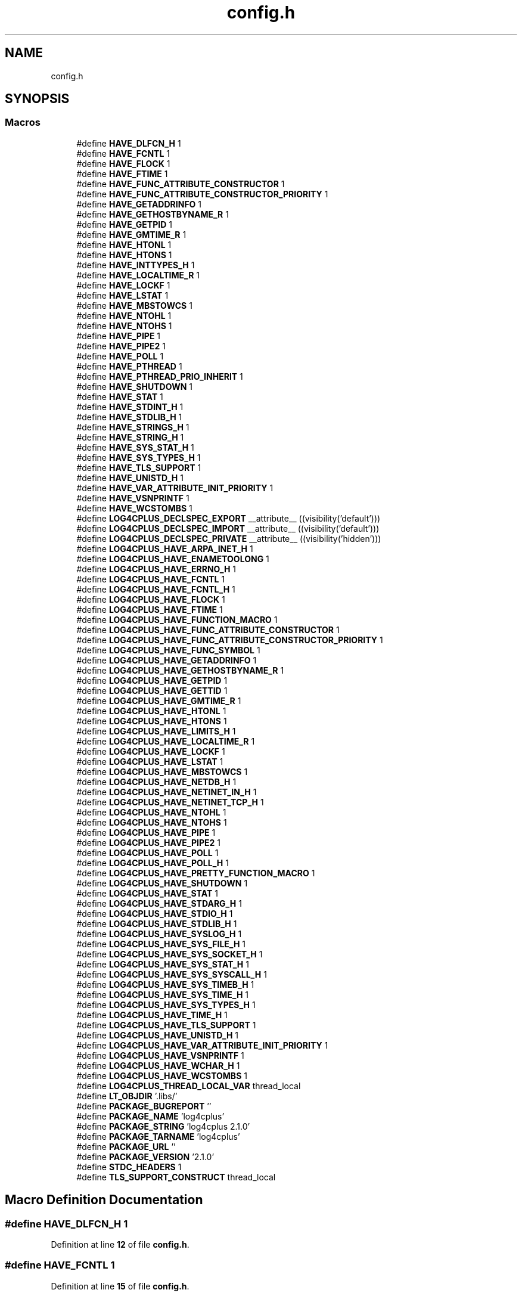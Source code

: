 .TH "config.h" 3 "Fri Sep 20 2024" "Version 2.1.0" "log4cplus" \" -*- nroff -*-
.ad l
.nh
.SH NAME
config.h
.SH SYNOPSIS
.br
.PP
.SS "Macros"

.in +1c
.ti -1c
.RI "#define \fBHAVE_DLFCN_H\fP   1"
.br
.ti -1c
.RI "#define \fBHAVE_FCNTL\fP   1"
.br
.ti -1c
.RI "#define \fBHAVE_FLOCK\fP   1"
.br
.ti -1c
.RI "#define \fBHAVE_FTIME\fP   1"
.br
.ti -1c
.RI "#define \fBHAVE_FUNC_ATTRIBUTE_CONSTRUCTOR\fP   1"
.br
.ti -1c
.RI "#define \fBHAVE_FUNC_ATTRIBUTE_CONSTRUCTOR_PRIORITY\fP   1"
.br
.ti -1c
.RI "#define \fBHAVE_GETADDRINFO\fP   1"
.br
.ti -1c
.RI "#define \fBHAVE_GETHOSTBYNAME_R\fP   1"
.br
.ti -1c
.RI "#define \fBHAVE_GETPID\fP   1"
.br
.ti -1c
.RI "#define \fBHAVE_GMTIME_R\fP   1"
.br
.ti -1c
.RI "#define \fBHAVE_HTONL\fP   1"
.br
.ti -1c
.RI "#define \fBHAVE_HTONS\fP   1"
.br
.ti -1c
.RI "#define \fBHAVE_INTTYPES_H\fP   1"
.br
.ti -1c
.RI "#define \fBHAVE_LOCALTIME_R\fP   1"
.br
.ti -1c
.RI "#define \fBHAVE_LOCKF\fP   1"
.br
.ti -1c
.RI "#define \fBHAVE_LSTAT\fP   1"
.br
.ti -1c
.RI "#define \fBHAVE_MBSTOWCS\fP   1"
.br
.ti -1c
.RI "#define \fBHAVE_NTOHL\fP   1"
.br
.ti -1c
.RI "#define \fBHAVE_NTOHS\fP   1"
.br
.ti -1c
.RI "#define \fBHAVE_PIPE\fP   1"
.br
.ti -1c
.RI "#define \fBHAVE_PIPE2\fP   1"
.br
.ti -1c
.RI "#define \fBHAVE_POLL\fP   1"
.br
.ti -1c
.RI "#define \fBHAVE_PTHREAD\fP   1"
.br
.ti -1c
.RI "#define \fBHAVE_PTHREAD_PRIO_INHERIT\fP   1"
.br
.ti -1c
.RI "#define \fBHAVE_SHUTDOWN\fP   1"
.br
.ti -1c
.RI "#define \fBHAVE_STAT\fP   1"
.br
.ti -1c
.RI "#define \fBHAVE_STDINT_H\fP   1"
.br
.ti -1c
.RI "#define \fBHAVE_STDLIB_H\fP   1"
.br
.ti -1c
.RI "#define \fBHAVE_STRINGS_H\fP   1"
.br
.ti -1c
.RI "#define \fBHAVE_STRING_H\fP   1"
.br
.ti -1c
.RI "#define \fBHAVE_SYS_STAT_H\fP   1"
.br
.ti -1c
.RI "#define \fBHAVE_SYS_TYPES_H\fP   1"
.br
.ti -1c
.RI "#define \fBHAVE_TLS_SUPPORT\fP   1"
.br
.ti -1c
.RI "#define \fBHAVE_UNISTD_H\fP   1"
.br
.ti -1c
.RI "#define \fBHAVE_VAR_ATTRIBUTE_INIT_PRIORITY\fP   1"
.br
.ti -1c
.RI "#define \fBHAVE_VSNPRINTF\fP   1"
.br
.ti -1c
.RI "#define \fBHAVE_WCSTOMBS\fP   1"
.br
.ti -1c
.RI "#define \fBLOG4CPLUS_DECLSPEC_EXPORT\fP   __attribute__ ((visibility('default')))"
.br
.ti -1c
.RI "#define \fBLOG4CPLUS_DECLSPEC_IMPORT\fP   __attribute__ ((visibility('default')))"
.br
.ti -1c
.RI "#define \fBLOG4CPLUS_DECLSPEC_PRIVATE\fP   __attribute__ ((visibility('hidden')))"
.br
.ti -1c
.RI "#define \fBLOG4CPLUS_HAVE_ARPA_INET_H\fP   1"
.br
.ti -1c
.RI "#define \fBLOG4CPLUS_HAVE_ENAMETOOLONG\fP   1"
.br
.ti -1c
.RI "#define \fBLOG4CPLUS_HAVE_ERRNO_H\fP   1"
.br
.ti -1c
.RI "#define \fBLOG4CPLUS_HAVE_FCNTL\fP   1"
.br
.ti -1c
.RI "#define \fBLOG4CPLUS_HAVE_FCNTL_H\fP   1"
.br
.ti -1c
.RI "#define \fBLOG4CPLUS_HAVE_FLOCK\fP   1"
.br
.ti -1c
.RI "#define \fBLOG4CPLUS_HAVE_FTIME\fP   1"
.br
.ti -1c
.RI "#define \fBLOG4CPLUS_HAVE_FUNCTION_MACRO\fP   1"
.br
.ti -1c
.RI "#define \fBLOG4CPLUS_HAVE_FUNC_ATTRIBUTE_CONSTRUCTOR\fP   1"
.br
.ti -1c
.RI "#define \fBLOG4CPLUS_HAVE_FUNC_ATTRIBUTE_CONSTRUCTOR_PRIORITY\fP   1"
.br
.ti -1c
.RI "#define \fBLOG4CPLUS_HAVE_FUNC_SYMBOL\fP   1"
.br
.ti -1c
.RI "#define \fBLOG4CPLUS_HAVE_GETADDRINFO\fP   1"
.br
.ti -1c
.RI "#define \fBLOG4CPLUS_HAVE_GETHOSTBYNAME_R\fP   1"
.br
.ti -1c
.RI "#define \fBLOG4CPLUS_HAVE_GETPID\fP   1"
.br
.ti -1c
.RI "#define \fBLOG4CPLUS_HAVE_GETTID\fP   1"
.br
.ti -1c
.RI "#define \fBLOG4CPLUS_HAVE_GMTIME_R\fP   1"
.br
.ti -1c
.RI "#define \fBLOG4CPLUS_HAVE_HTONL\fP   1"
.br
.ti -1c
.RI "#define \fBLOG4CPLUS_HAVE_HTONS\fP   1"
.br
.ti -1c
.RI "#define \fBLOG4CPLUS_HAVE_LIMITS_H\fP   1"
.br
.ti -1c
.RI "#define \fBLOG4CPLUS_HAVE_LOCALTIME_R\fP   1"
.br
.ti -1c
.RI "#define \fBLOG4CPLUS_HAVE_LOCKF\fP   1"
.br
.ti -1c
.RI "#define \fBLOG4CPLUS_HAVE_LSTAT\fP   1"
.br
.ti -1c
.RI "#define \fBLOG4CPLUS_HAVE_MBSTOWCS\fP   1"
.br
.ti -1c
.RI "#define \fBLOG4CPLUS_HAVE_NETDB_H\fP   1"
.br
.ti -1c
.RI "#define \fBLOG4CPLUS_HAVE_NETINET_IN_H\fP   1"
.br
.ti -1c
.RI "#define \fBLOG4CPLUS_HAVE_NETINET_TCP_H\fP   1"
.br
.ti -1c
.RI "#define \fBLOG4CPLUS_HAVE_NTOHL\fP   1"
.br
.ti -1c
.RI "#define \fBLOG4CPLUS_HAVE_NTOHS\fP   1"
.br
.ti -1c
.RI "#define \fBLOG4CPLUS_HAVE_PIPE\fP   1"
.br
.ti -1c
.RI "#define \fBLOG4CPLUS_HAVE_PIPE2\fP   1"
.br
.ti -1c
.RI "#define \fBLOG4CPLUS_HAVE_POLL\fP   1"
.br
.ti -1c
.RI "#define \fBLOG4CPLUS_HAVE_POLL_H\fP   1"
.br
.ti -1c
.RI "#define \fBLOG4CPLUS_HAVE_PRETTY_FUNCTION_MACRO\fP   1"
.br
.ti -1c
.RI "#define \fBLOG4CPLUS_HAVE_SHUTDOWN\fP   1"
.br
.ti -1c
.RI "#define \fBLOG4CPLUS_HAVE_STAT\fP   1"
.br
.ti -1c
.RI "#define \fBLOG4CPLUS_HAVE_STDARG_H\fP   1"
.br
.ti -1c
.RI "#define \fBLOG4CPLUS_HAVE_STDIO_H\fP   1"
.br
.ti -1c
.RI "#define \fBLOG4CPLUS_HAVE_STDLIB_H\fP   1"
.br
.ti -1c
.RI "#define \fBLOG4CPLUS_HAVE_SYSLOG_H\fP   1"
.br
.ti -1c
.RI "#define \fBLOG4CPLUS_HAVE_SYS_FILE_H\fP   1"
.br
.ti -1c
.RI "#define \fBLOG4CPLUS_HAVE_SYS_SOCKET_H\fP   1"
.br
.ti -1c
.RI "#define \fBLOG4CPLUS_HAVE_SYS_STAT_H\fP   1"
.br
.ti -1c
.RI "#define \fBLOG4CPLUS_HAVE_SYS_SYSCALL_H\fP   1"
.br
.ti -1c
.RI "#define \fBLOG4CPLUS_HAVE_SYS_TIMEB_H\fP   1"
.br
.ti -1c
.RI "#define \fBLOG4CPLUS_HAVE_SYS_TIME_H\fP   1"
.br
.ti -1c
.RI "#define \fBLOG4CPLUS_HAVE_SYS_TYPES_H\fP   1"
.br
.ti -1c
.RI "#define \fBLOG4CPLUS_HAVE_TIME_H\fP   1"
.br
.ti -1c
.RI "#define \fBLOG4CPLUS_HAVE_TLS_SUPPORT\fP   1"
.br
.ti -1c
.RI "#define \fBLOG4CPLUS_HAVE_UNISTD_H\fP   1"
.br
.ti -1c
.RI "#define \fBLOG4CPLUS_HAVE_VAR_ATTRIBUTE_INIT_PRIORITY\fP   1"
.br
.ti -1c
.RI "#define \fBLOG4CPLUS_HAVE_VSNPRINTF\fP   1"
.br
.ti -1c
.RI "#define \fBLOG4CPLUS_HAVE_WCHAR_H\fP   1"
.br
.ti -1c
.RI "#define \fBLOG4CPLUS_HAVE_WCSTOMBS\fP   1"
.br
.ti -1c
.RI "#define \fBLOG4CPLUS_THREAD_LOCAL_VAR\fP   thread_local"
.br
.ti -1c
.RI "#define \fBLT_OBJDIR\fP   '\&.libs/'"
.br
.ti -1c
.RI "#define \fBPACKAGE_BUGREPORT\fP   ''"
.br
.ti -1c
.RI "#define \fBPACKAGE_NAME\fP   'log4cplus'"
.br
.ti -1c
.RI "#define \fBPACKAGE_STRING\fP   'log4cplus 2\&.1\&.0'"
.br
.ti -1c
.RI "#define \fBPACKAGE_TARNAME\fP   'log4cplus'"
.br
.ti -1c
.RI "#define \fBPACKAGE_URL\fP   ''"
.br
.ti -1c
.RI "#define \fBPACKAGE_VERSION\fP   '2\&.1\&.0'"
.br
.ti -1c
.RI "#define \fBSTDC_HEADERS\fP   1"
.br
.ti -1c
.RI "#define \fBTLS_SUPPORT_CONSTRUCT\fP   thread_local"
.br
.in -1c
.SH "Macro Definition Documentation"
.PP 
.SS "#define HAVE_DLFCN_H   1"

.PP
Definition at line \fB12\fP of file \fBconfig\&.h\fP\&.
.SS "#define HAVE_FCNTL   1"

.PP
Definition at line \fB15\fP of file \fBconfig\&.h\fP\&.
.SS "#define HAVE_FLOCK   1"

.PP
Definition at line \fB18\fP of file \fBconfig\&.h\fP\&.
.SS "#define HAVE_FTIME   1"

.PP
Definition at line \fB21\fP of file \fBconfig\&.h\fP\&.
.SS "#define HAVE_FUNC_ATTRIBUTE_CONSTRUCTOR   1"

.PP
Definition at line \fB24\fP of file \fBconfig\&.h\fP\&.
.SS "#define HAVE_FUNC_ATTRIBUTE_CONSTRUCTOR_PRIORITY   1"

.PP
Definition at line \fB28\fP of file \fBconfig\&.h\fP\&.
.SS "#define HAVE_GETADDRINFO   1"

.PP
Definition at line \fB31\fP of file \fBconfig\&.h\fP\&.
.SS "#define HAVE_GETHOSTBYNAME_R   1"

.PP
Definition at line \fB34\fP of file \fBconfig\&.h\fP\&.
.SS "#define HAVE_GETPID   1"

.PP
Definition at line \fB37\fP of file \fBconfig\&.h\fP\&.
.SS "#define HAVE_GMTIME_R   1"

.PP
Definition at line \fB40\fP of file \fBconfig\&.h\fP\&.
.SS "#define HAVE_HTONL   1"

.PP
Definition at line \fB43\fP of file \fBconfig\&.h\fP\&.
.SS "#define HAVE_HTONS   1"

.PP
Definition at line \fB46\fP of file \fBconfig\&.h\fP\&.
.SS "#define HAVE_INTTYPES_H   1"

.PP
Definition at line \fB58\fP of file \fBconfig\&.h\fP\&.
.SS "#define HAVE_LOCALTIME_R   1"

.PP
Definition at line \fB82\fP of file \fBconfig\&.h\fP\&.
.SS "#define HAVE_LOCKF   1"

.PP
Definition at line \fB85\fP of file \fBconfig\&.h\fP\&.
.SS "#define HAVE_LSTAT   1"

.PP
Definition at line \fB88\fP of file \fBconfig\&.h\fP\&.
.SS "#define HAVE_MBSTOWCS   1"

.PP
Definition at line \fB91\fP of file \fBconfig\&.h\fP\&.
.SS "#define HAVE_NTOHL   1"

.PP
Definition at line \fB97\fP of file \fBconfig\&.h\fP\&.
.SS "#define HAVE_NTOHS   1"

.PP
Definition at line \fB100\fP of file \fBconfig\&.h\fP\&.
.SS "#define HAVE_PIPE   1"

.PP
Definition at line \fB106\fP of file \fBconfig\&.h\fP\&.
.SS "#define HAVE_PIPE2   1"

.PP
Definition at line \fB109\fP of file \fBconfig\&.h\fP\&.
.SS "#define HAVE_POLL   1"

.PP
Definition at line \fB112\fP of file \fBconfig\&.h\fP\&.
.SS "#define HAVE_PTHREAD   1"

.PP
Definition at line \fB115\fP of file \fBconfig\&.h\fP\&.
.SS "#define HAVE_PTHREAD_PRIO_INHERIT   1"

.PP
Definition at line \fB118\fP of file \fBconfig\&.h\fP\&.
.SS "#define HAVE_SHUTDOWN   1"

.PP
Definition at line \fB124\fP of file \fBconfig\&.h\fP\&.
.SS "#define HAVE_STAT   1"

.PP
Definition at line \fB127\fP of file \fBconfig\&.h\fP\&.
.SS "#define HAVE_STDINT_H   1"

.PP
Definition at line \fB130\fP of file \fBconfig\&.h\fP\&.
.SS "#define HAVE_STDLIB_H   1"

.PP
Definition at line \fB133\fP of file \fBconfig\&.h\fP\&.
.SS "#define HAVE_STRING_H   1"

.PP
Definition at line \fB139\fP of file \fBconfig\&.h\fP\&.
.SS "#define HAVE_STRINGS_H   1"

.PP
Definition at line \fB136\fP of file \fBconfig\&.h\fP\&.
.SS "#define HAVE_SYS_STAT_H   1"

.PP
Definition at line \fB142\fP of file \fBconfig\&.h\fP\&.
.SS "#define HAVE_SYS_TYPES_H   1"

.PP
Definition at line \fB145\fP of file \fBconfig\&.h\fP\&.
.SS "#define HAVE_TLS_SUPPORT   1"

.PP
Definition at line \fB149\fP of file \fBconfig\&.h\fP\&.
.SS "#define HAVE_UNISTD_H   1"

.PP
Definition at line \fB152\fP of file \fBconfig\&.h\fP\&.
.SS "#define HAVE_VAR_ATTRIBUTE_INIT_PRIORITY   1"

.PP
Definition at line \fB155\fP of file \fBconfig\&.h\fP\&.
.SS "#define HAVE_VSNPRINTF   1"

.PP
Definition at line \fB164\fP of file \fBconfig\&.h\fP\&.
.SS "#define HAVE_WCSTOMBS   1"

.PP
Definition at line \fB176\fP of file \fBconfig\&.h\fP\&.
.SS "#define LOG4CPLUS_DECLSPEC_EXPORT   __attribute__ ((visibility('default')))"

.PP
Definition at line \fB204\fP of file \fBconfig\&.h\fP\&.
.SS "#define LOG4CPLUS_DECLSPEC_IMPORT   __attribute__ ((visibility('default')))"

.PP
Definition at line \fB208\fP of file \fBconfig\&.h\fP\&.
.SS "#define LOG4CPLUS_DECLSPEC_PRIVATE   __attribute__ ((visibility('hidden')))"

.PP
Definition at line \fB212\fP of file \fBconfig\&.h\fP\&.
.SS "#define LOG4CPLUS_HAVE_ARPA_INET_H   1"

.PP
Definition at line \fB215\fP of file \fBconfig\&.h\fP\&.
.SS "#define LOG4CPLUS_HAVE_ENAMETOOLONG   1"

.PP
Definition at line \fB218\fP of file \fBconfig\&.h\fP\&.
.SS "#define LOG4CPLUS_HAVE_ERRNO_H   1"

.PP
Definition at line \fB221\fP of file \fBconfig\&.h\fP\&.
.SS "#define LOG4CPLUS_HAVE_FCNTL   1"

.PP
Definition at line \fB224\fP of file \fBconfig\&.h\fP\&.
.SS "#define LOG4CPLUS_HAVE_FCNTL_H   1"

.PP
Definition at line \fB227\fP of file \fBconfig\&.h\fP\&.
.SS "#define LOG4CPLUS_HAVE_FLOCK   1"

.PP
Definition at line \fB230\fP of file \fBconfig\&.h\fP\&.
.SS "#define LOG4CPLUS_HAVE_FTIME   1"

.PP
Definition at line \fB233\fP of file \fBconfig\&.h\fP\&.
.SS "#define LOG4CPLUS_HAVE_FUNC_ATTRIBUTE_CONSTRUCTOR   1"

.PP
Definition at line \fB239\fP of file \fBconfig\&.h\fP\&.
.SS "#define LOG4CPLUS_HAVE_FUNC_ATTRIBUTE_CONSTRUCTOR_PRIORITY   1"

.PP
Definition at line \fB242\fP of file \fBconfig\&.h\fP\&.
.SS "#define LOG4CPLUS_HAVE_FUNC_SYMBOL   1"

.PP
Definition at line \fB245\fP of file \fBconfig\&.h\fP\&.
.SS "#define LOG4CPLUS_HAVE_FUNCTION_MACRO   1"

.PP
Definition at line \fB236\fP of file \fBconfig\&.h\fP\&.
.SS "#define LOG4CPLUS_HAVE_GETADDRINFO   1"

.PP
Definition at line \fB248\fP of file \fBconfig\&.h\fP\&.
.SS "#define LOG4CPLUS_HAVE_GETHOSTBYNAME_R   1"

.PP
Definition at line \fB251\fP of file \fBconfig\&.h\fP\&.
.SS "#define LOG4CPLUS_HAVE_GETPID   1"

.PP
Definition at line \fB254\fP of file \fBconfig\&.h\fP\&.
.SS "#define LOG4CPLUS_HAVE_GETTID   1"

.PP
Definition at line \fB257\fP of file \fBconfig\&.h\fP\&.
.SS "#define LOG4CPLUS_HAVE_GMTIME_R   1"

.PP
Definition at line \fB260\fP of file \fBconfig\&.h\fP\&.
.SS "#define LOG4CPLUS_HAVE_HTONL   1"

.PP
Definition at line \fB263\fP of file \fBconfig\&.h\fP\&.
.SS "#define LOG4CPLUS_HAVE_HTONS   1"

.PP
Definition at line \fB266\fP of file \fBconfig\&.h\fP\&.
.SS "#define LOG4CPLUS_HAVE_LIMITS_H   1"

.PP
Definition at line \fB281\fP of file \fBconfig\&.h\fP\&.
.SS "#define LOG4CPLUS_HAVE_LOCALTIME_R   1"

.PP
Definition at line \fB284\fP of file \fBconfig\&.h\fP\&.
.SS "#define LOG4CPLUS_HAVE_LOCKF   1"

.PP
Definition at line \fB287\fP of file \fBconfig\&.h\fP\&.
.SS "#define LOG4CPLUS_HAVE_LSTAT   1"

.PP
Definition at line \fB290\fP of file \fBconfig\&.h\fP\&.
.SS "#define LOG4CPLUS_HAVE_MBSTOWCS   1"

.PP
Definition at line \fB293\fP of file \fBconfig\&.h\fP\&.
.SS "#define LOG4CPLUS_HAVE_NETDB_H   1"

.PP
Definition at line \fB296\fP of file \fBconfig\&.h\fP\&.
.SS "#define LOG4CPLUS_HAVE_NETINET_IN_H   1"

.PP
Definition at line \fB299\fP of file \fBconfig\&.h\fP\&.
.SS "#define LOG4CPLUS_HAVE_NETINET_TCP_H   1"

.PP
Definition at line \fB302\fP of file \fBconfig\&.h\fP\&.
.SS "#define LOG4CPLUS_HAVE_NTOHL   1"

.PP
Definition at line \fB305\fP of file \fBconfig\&.h\fP\&.
.SS "#define LOG4CPLUS_HAVE_NTOHS   1"

.PP
Definition at line \fB308\fP of file \fBconfig\&.h\fP\&.
.SS "#define LOG4CPLUS_HAVE_PIPE   1"

.PP
Definition at line \fB314\fP of file \fBconfig\&.h\fP\&.
.SS "#define LOG4CPLUS_HAVE_PIPE2   1"

.PP
Definition at line \fB317\fP of file \fBconfig\&.h\fP\&.
.SS "#define LOG4CPLUS_HAVE_POLL   1"

.PP
Definition at line \fB320\fP of file \fBconfig\&.h\fP\&.
.SS "#define LOG4CPLUS_HAVE_POLL_H   1"

.PP
Definition at line \fB323\fP of file \fBconfig\&.h\fP\&.
.SS "#define LOG4CPLUS_HAVE_PRETTY_FUNCTION_MACRO   1"

.PP
Definition at line \fB326\fP of file \fBconfig\&.h\fP\&.
.SS "#define LOG4CPLUS_HAVE_SHUTDOWN   1"

.PP
Definition at line \fB329\fP of file \fBconfig\&.h\fP\&.
.SS "#define LOG4CPLUS_HAVE_STAT   1"

.PP
Definition at line \fB332\fP of file \fBconfig\&.h\fP\&.
.SS "#define LOG4CPLUS_HAVE_STDARG_H   1"

.PP
Definition at line \fB335\fP of file \fBconfig\&.h\fP\&.
.SS "#define LOG4CPLUS_HAVE_STDIO_H   1"

.PP
Definition at line \fB338\fP of file \fBconfig\&.h\fP\&.
.SS "#define LOG4CPLUS_HAVE_STDLIB_H   1"

.PP
Definition at line \fB341\fP of file \fBconfig\&.h\fP\&.
.SS "#define LOG4CPLUS_HAVE_SYS_FILE_H   1"

.PP
Definition at line \fB347\fP of file \fBconfig\&.h\fP\&.
.SS "#define LOG4CPLUS_HAVE_SYS_SOCKET_H   1"

.PP
Definition at line \fB350\fP of file \fBconfig\&.h\fP\&.
.SS "#define LOG4CPLUS_HAVE_SYS_STAT_H   1"

.PP
Definition at line \fB353\fP of file \fBconfig\&.h\fP\&.
.SS "#define LOG4CPLUS_HAVE_SYS_SYSCALL_H   1"

.PP
Definition at line \fB356\fP of file \fBconfig\&.h\fP\&.
.SS "#define LOG4CPLUS_HAVE_SYS_TIME_H   1"

.PP
Definition at line \fB362\fP of file \fBconfig\&.h\fP\&.
.SS "#define LOG4CPLUS_HAVE_SYS_TIMEB_H   1"

.PP
Definition at line \fB359\fP of file \fBconfig\&.h\fP\&.
.SS "#define LOG4CPLUS_HAVE_SYS_TYPES_H   1"

.PP
Definition at line \fB365\fP of file \fBconfig\&.h\fP\&.
.SS "#define LOG4CPLUS_HAVE_SYSLOG_H   1"

.PP
Definition at line \fB344\fP of file \fBconfig\&.h\fP\&.
.SS "#define LOG4CPLUS_HAVE_TIME_H   1"

.PP
Definition at line \fB368\fP of file \fBconfig\&.h\fP\&.
.SS "#define LOG4CPLUS_HAVE_TLS_SUPPORT   1"

.PP
Definition at line \fB371\fP of file \fBconfig\&.h\fP\&.
.SS "#define LOG4CPLUS_HAVE_UNISTD_H   1"

.PP
Definition at line \fB374\fP of file \fBconfig\&.h\fP\&.
.SS "#define LOG4CPLUS_HAVE_VAR_ATTRIBUTE_INIT_PRIORITY   1"

.PP
Definition at line \fB377\fP of file \fBconfig\&.h\fP\&.
.SS "#define LOG4CPLUS_HAVE_VSNPRINTF   1"

.PP
Definition at line \fB386\fP of file \fBconfig\&.h\fP\&.
.SS "#define LOG4CPLUS_HAVE_WCHAR_H   1"

.PP
Definition at line \fB398\fP of file \fBconfig\&.h\fP\&.
.SS "#define LOG4CPLUS_HAVE_WCSTOMBS   1"

.PP
Definition at line \fB401\fP of file \fBconfig\&.h\fP\&.
.SS "#define LOG4CPLUS_THREAD_LOCAL_VAR   thread_local"

.PP
Definition at line \fB419\fP of file \fBconfig\&.h\fP\&.
.SS "#define LT_OBJDIR   '\&.libs/'"

.PP
Definition at line \fB439\fP of file \fBconfig\&.h\fP\&.
.SS "#define PACKAGE_BUGREPORT   ''"

.PP
Definition at line \fB442\fP of file \fBconfig\&.h\fP\&.
.SS "#define PACKAGE_NAME   'log4cplus'"

.PP
Definition at line \fB445\fP of file \fBconfig\&.h\fP\&.
.SS "#define PACKAGE_STRING   'log4cplus 2\&.1\&.0'"

.PP
Definition at line \fB448\fP of file \fBconfig\&.h\fP\&.
.SS "#define PACKAGE_TARNAME   'log4cplus'"

.PP
Definition at line \fB451\fP of file \fBconfig\&.h\fP\&.
.SS "#define PACKAGE_URL   ''"

.PP
Definition at line \fB454\fP of file \fBconfig\&.h\fP\&.
.SS "#define PACKAGE_VERSION   '2\&.1\&.0'"

.PP
Definition at line \fB457\fP of file \fBconfig\&.h\fP\&.
.SS "#define STDC_HEADERS   1"

.PP
Definition at line \fB464\fP of file \fBconfig\&.h\fP\&.
.SS "#define TLS_SUPPORT_CONSTRUCT   thread_local"

.PP
Definition at line \fB467\fP of file \fBconfig\&.h\fP\&.
.SH "Author"
.PP 
Generated automatically by Doxygen for log4cplus from the source code\&.
